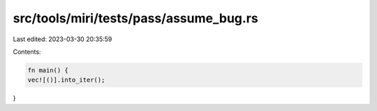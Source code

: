 src/tools/miri/tests/pass/assume_bug.rs
=======================================

Last edited: 2023-03-30 20:35:59

Contents:

.. code-block:: rs

    fn main() {
    vec![()].into_iter();
}


